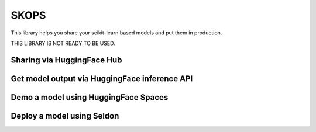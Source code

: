 SKOPS
---------

This library helps you share your scikit-learn based models and put them in
production.

THIS LIBRARY IS NOT READY TO BE USED.

Sharing via HuggingFace Hub
===========================

Get model output via HuggingFace inference API
==============================================

Demo a model using HuggingFace Spaces
=====================================

Deploy a model using Seldon
===========================
